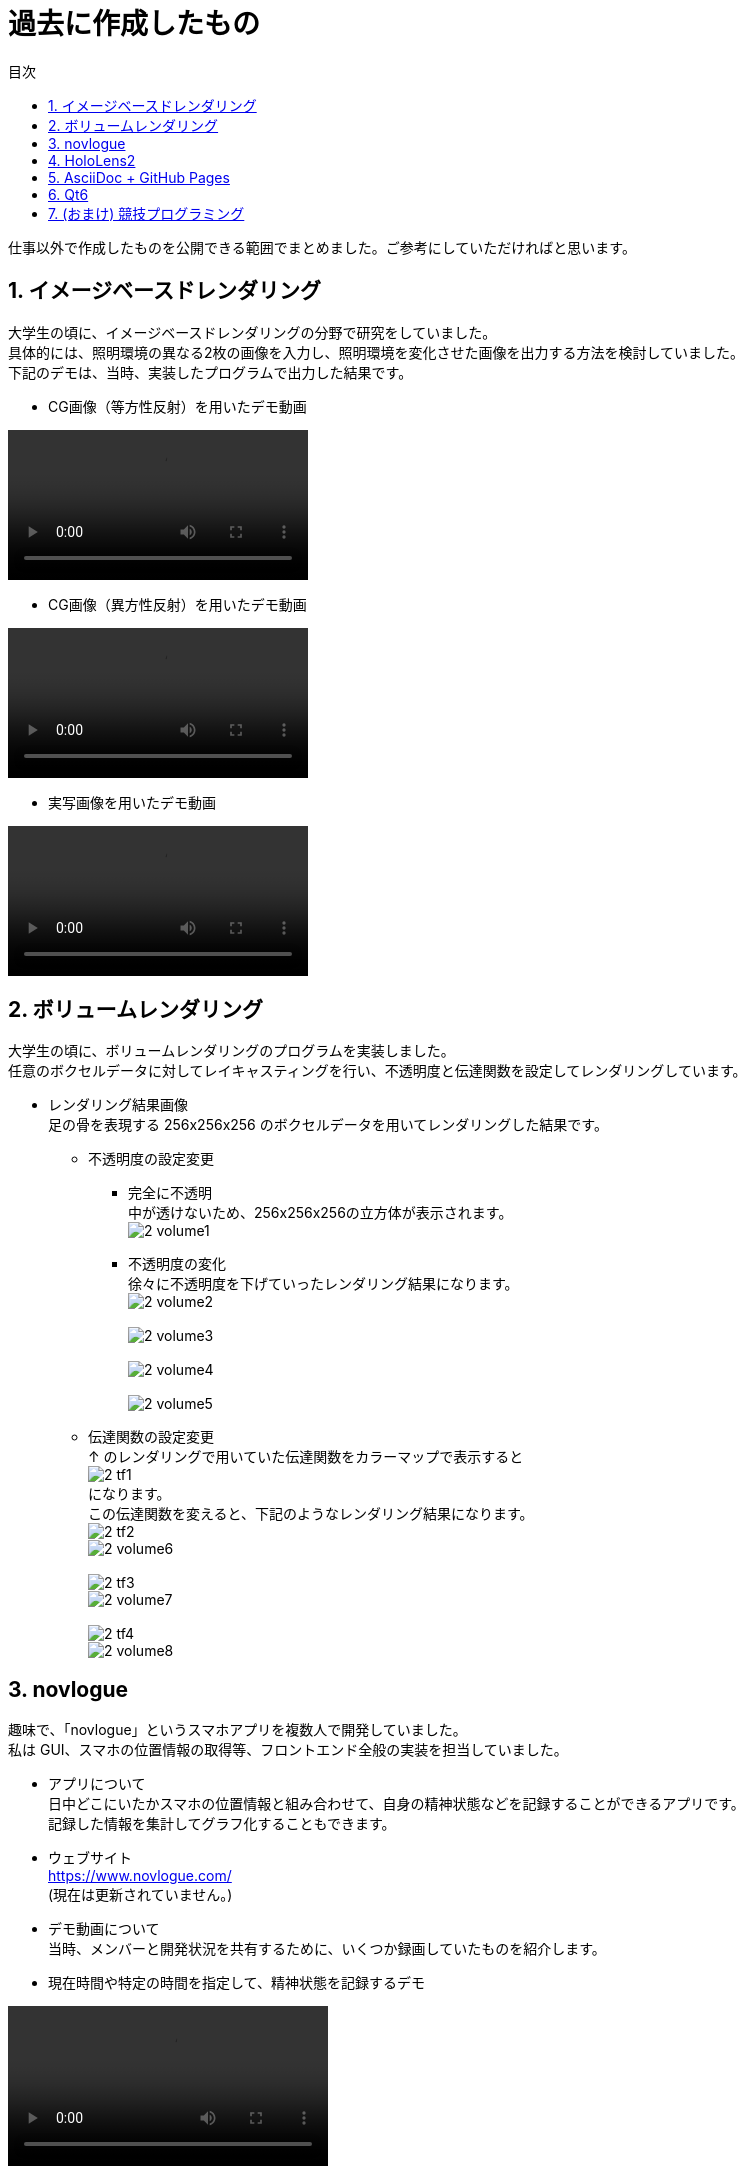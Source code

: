 :toc: left
:toc-title: 目次
:sectnums:
:toclevels: 5
:ext: adoc
:imagesdir: _images

= 過去に作成したもの

仕事以外で作成したものを公開できる範囲でまとめました。ご参考にしていただければと思います。

== イメージベースドレンダリング

[%hardbreaks]
大学生の頃に、イメージベースドレンダリングの分野で研究をしていました。
具体的には、照明環境の異なる2枚の画像を入力し、照明環境を変化させた画像を出力する方法を検討していました。
下記のデモは、当時、実装したプログラムで出力した結果です。

* CG画像（等方性反射）を用いたデモ動画

video::1_cg_isotropic.mp4[]

* CG画像（異方性反射）を用いたデモ動画

video::1_cg_anisotropic.mp4[]

* 実写画像を用いたデモ動画

video::1_real.mp4[]

== ボリュームレンダリング

[%hardbreaks]
大学生の頃に、ボリュームレンダリングのプログラムを実装しました。
任意のボクセルデータに対してレイキャスティングを行い、不透明度と伝達関数を設定してレンダリングしています。

* レンダリング結果画像 +
足の骨を表現する 256x256x256 のボクセルデータを用いてレンダリングした結果です。 +
** 不透明度の設定変更
*** 完全に不透明 +
中が透けないため、256x256x256の立方体が表示されます。 +
image:2_volume1.bmp[]
*** 不透明度の変化 +
徐々に不透明度を下げていったレンダリング結果になります。 +
image:2_volume2.bmp[] +
 +
image:2_volume3.bmp[] +
 +
image:2_volume4.bmp[] +
 +
image:2_volume5.bmp[]
** 伝達関数の設定変更 +
↑ のレンダリングで用いていた伝達関数をカラーマップで表示すると +
image:2_tf1.bmp[] +
になります。 +
この伝達関数を変えると、下記のようなレンダリング結果になります。 +
image:2_tf2.bmp[] +
image:2_volume6.bmp[] +
 +
image:2_tf3.bmp[] +
image:2_volume7.bmp[] +
 +
image:2_tf4.bmp[] +
image:2_volume8.bmp[]

== novlogue

[%hardbreaks]
趣味で、「novlogue」というスマホアプリを複数人で開発していました。
私は GUI、スマホの位置情報の取得等、フロントエンド全般の実装を担当していました。

* アプリについて +
日中どこにいたかスマホの位置情報と組み合わせて、自身の精神状態などを記録することができるアプリです。 +
記録した情報を集計してグラフ化することもできます。 +

* ウェブサイト +
https://www.novlogue.com/ +
(現在は更新されていません。)

* デモ動画について +
当時、メンバーと開発状況を共有するために、いくつか録画していたものを紹介します。

* 現在時間や特定の時間を指定して、精神状態を記録するデモ

video::3_recordMental.mp4[width=320]

* 実機で、精神状態を記録するデモ

video::3_recordMentalReal.mp4[width=960]

* ログイン、ログアウト機能のデモ

video::3_loginout.mp4[width=320]


* スマホの位置情報を記録するデモ +
動画だけでは分かりにくいので補足します。 +
0:17 頃の Debug ウィンドウは、定期的にスマホで取得した緯度と経度を表示しています。 +
0:30 頃の 03:23-03:59 のようなブロックが4つ表示されていますが、それぞれ下記の意味があります。 +
白いブロックは、同じ場所に滞在している時間を示しています。 +
赤いブロックは、移動している時間を示しています。 +
白と赤どちらにするかは、取得した緯度と経度を元にして自動で決めています。 +
0:40 以降は、自動で決まったブロックを手動でまとめたり、分割したりする様子を示しています。

video::3_recordPosition.mp4[width=320]

== HoloLens2

[%hardbreaks]
趣味で、XR への興味本位から HoloLens2 で遊んでいました。
下記のデモ動画のようなものを作っていました。

* MR 空間上に表示したオブジェクトをエアタップで爆発させてみた

video::4_hololens.mp4[]

== AsciiDoc + GitHub Pages

[%hardbreaks]
AsciiDoc で書いたものを GitHub Actions で自動デプロイして GitHub Pages に公開できる仕組みを作りました。
AsciiDoc で書くことができ、PCだけでなくスマホでも見ることができる、自分用のメモ帳が欲しくて作っていました。
今、表示しているこのページも、同じ仕組みを用いています。

* GitHub上のリポジトリ +
https://github.com/moshanak/MyNotesWithAsciidoc

* GitHub Pages +
https://moshanak.github.io/MyNotesWithAsciidoc/

== Qt6

[%hardbreaks]
Qt5 から Qt6 へバージョンアップ時に懸案がないか事前検証する目的で、個人的に Qt6 + OpenGL の実装を試していました。
どちらかというと、趣味というより、業務で活用する可能性があったため、試していたものです。
シンプルなシーングラフを実装して、Qt で作成したウィンドウ上に OpenGL で三角形を描画しています。

* GitHub 上のリポジトリ +
https://github.com/moshanak/QtPlayGround

* 起動時の画面 +
ただ三角形を描画しているだけですので、デモとしては面白みがないかもしれません。 +
image:result.png[]

== (おまけ) 競技プログラミング

[%hardbreaks]
作成したものではないですが、趣味で競技プログラミングを楽しんでいました。
精進やコンテストに時間を取られるため、最近では他のことを優先して、競技プログラミングは控えています。
当時の参加状況は下記をご参照ください。

* AtCoder +
https://atcoder.jp/users/moshanak
* CodeForces +
https://codeforces.com/profile/moshanak +
 (コンテストは深夜帯の時間が多いため、稀に参加) 
